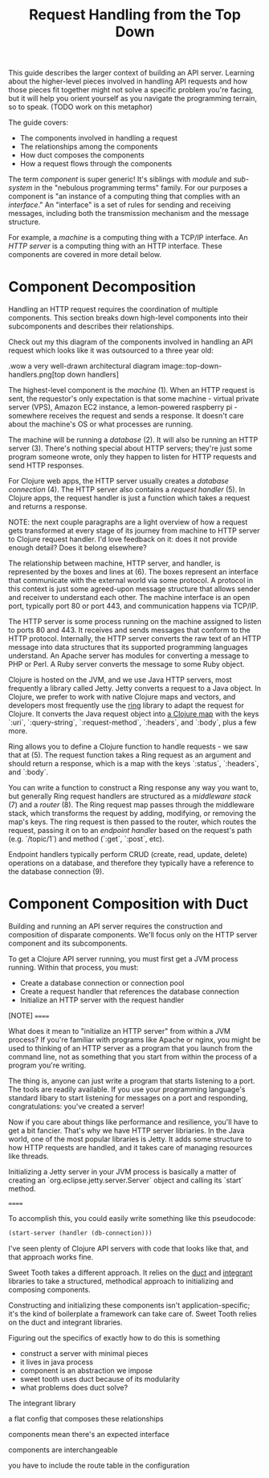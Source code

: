 #+TITLE: Request Handling from the Top Down

This guide describes the larger context of building an API server. Learning
about the higher-level pieces involved in handling API requests and how those
pieces fit together might not solve a specific problem you're facing, but it
will help you orient yourself as you navigate the programming terrain, so to
speak. (TODO work on this metaphor)

The guide covers:

- The components involved in handling a request
- The relationships among the components
- How duct composes the components
- How a request flows through the components

The term /component/ is super generic! It's siblings with /module/ and
/sub-system/ in the "nebulous programming terms" family. For our purposes a
component is "an instance of a computing thing that complies with an
/interface/." An "interface" is a set of rules for sending and receiving
messages, including both the transmission mechanism and the message structure.

For example, a /machine/ is a computing thing with a TCP/IP interface. An /HTTP
server/ is a computing thing with an HTTP interface. These components are
covered in more detail below.

* Component Decomposition

Handling an HTTP request requires the coordination of multiple components.
This section breaks down high-level components into their subcomponents and
describes their relationships.

Check out my this diagram of the components involved in handling an API request
which looks like it was outsourced to a three year old:

.wow a very well-drawn architectural diagram
image::top-down-handlers.png[top down handlers]

The highest-level component is the /machine/ (1). When an HTTP request is sent,
the requestor's only expectation is that some machine - virtual private server
(VPS), Amazon EC2 instance, a lemon-powered raspberry pi - somewhere receives
the request and sends a response. It doesn't care about the machine's OS or what
processes are running.

The machine will be running a /database/ (2). It will also be running an HTTP
server (3). There's nothing special about HTTP servers; they're just some
program someone wrote, only they happen to listen for HTTP requests and send
HTTP responses.

For Clojure web apps, the HTTP server usually creates a /database connection/
(4). The HTTP server also contains a /request handler/ (5). In Clojure apps, the
request handler is just a function which takes a request and returns a response.

NOTE: the next couple paragraphs are a light overview of how a request gets
transformed at every stage of its journey from machine to HTTP server to Clojure
request handler. I'd love feedback on it: does it not provide enough detail?
Does it belong elsewhere?

The relationship between machine, HTTP server, and handler, is represented by
the boxes and lines at (6). The boxes represent an interface that communicate
with the external world via some protocol. A protocol in this context is just
some agreed-upon message structure that allows sender and receiver to understand
each other. The machine interface is an open port, typically port 80 or port
443, and communication happens via TCP/IP.

The HTTP server is some process running on the machine assigned to listen to
ports 80 and 443. It receives and sends messages that conform to the HTTP
protocol. Internally, the HTTP server converts the raw text of an HTTP message
into data structures that its supported programming languages understand. An
Apache server has modules for converting a message to PHP or Perl. A Ruby server
converts the message to some Ruby object.

Clojure is hosted on the JVM, and we use Java HTTP servers, most frequently a
library called Jetty. Jetty converts a request to a Java object. In Clojure, we
prefer to work with native Clojure maps and vectors, and developers most
frequently use the [[https://github.com/ring-clojure/ring][ring]] library to adapt the request for Clojure. It converts
the Java request object into [[https://github.com/ring-clojure/ring/wiki/Concepts#requests][a Clojure map]] with the keys `:uri`,
`:query-string`, `:request-method`, `:headers`, and `:body`, plus a few more.

Ring allows you to define a Clojure function to handle requests - we saw that at
(5). The request function takes a Ring request as an argument and should return
a response, which is a map with the keys `:status`, `:headers`, and `:body`.

You can write a function to construct a Ring response any way you want to, but
generally Ring request handlers are structured as a /middleware stack/ (7) and a
/router/ (8). The Ring request map passes through the middleware stack, which
transforms the request by adding, modifying, or removing the map's keys. The
ring request is then passed to the router, which routes the request, passing it
on to an /endpoint handler/ based on the request's path (e.g. `/topic/1`) and
method (`:get`, `:post`, etc).

Endpoint handlers typically perform CRUD (create, read, update, delete)
operations on a database, and therefore they typically have a reference to the
database connection (9).

* Component Composition with Duct

Building and running an API server requires the construction and composition of
disparate components. We'll focus only on the HTTP server component and its
subcomponents.

To get a Clojure API server running, you must first get a JVM process running.
Within that process, you must:

- Create a database connection or connection pool
- Create a request handler that references the database connection
- Initialize an HTTP server with the request handler

[NOTE]
======

What does it mean to "initialize an HTTP server" from within a JVM process? If
you're familiar with programs like Apache or nginx, you might be used to
thinking of an HTTP server as a program that you launch from the command line,
not as something that you start from within the process of a program you're
writing.

The thing is, anyone can just write a program that starts listening to a port.
The tools are readily available. If you use your programming language's standard
libary to start listening for messages on a port and responding,
congratulations: you've created a server!

Now if you care about things like performance and resilience, you'll have to get
a bit fancier. That's why we have HTTP server libriaries. In the Java world,
one of the most popular libraries is Jetty. It adds some structure to how HTTP
requests are handled, and it takes care of managing resources like threads.

Initializing a Jetty server in your JVM process is basically a matter of
creating an `org.eclipse.jetty.server.Server` object and calling its `start`
method.

======

To accomplish this, you could easily write something like this pseudocode:

#+CAPTION start a server pseudocode
#+BEGIN_SRC clojure
(start-server (handler (db-connection)))
#+END_SRc

I've seen plenty of Clojure API servers with code that looks like that, and
that approach works fine.

Sweet Tooth takes a different approach. It relies on the [[https://github.com/duct-framework/core][duct]] and [[https://github.com/weavejester/integrant][integrant]]
libraries to take a structured, methodical approach to initializing and
composing components.




Constructing and initializing these components isn't application-specific; it's
the kind of boilerplate a framework can take care of. Sweet Tooth relies on the
duct and integrant libraries.

Figuring out the specifics of exactly how to do this is something

- construct a server with minimal pieces
- it lives in java process
- component is an abstraction we impose
- sweet tooth uses duct because of its modularity
- what problems does duct solve?


The integrant library

a flat config that composes these relationships

components mean there's an expected interface

components are interchangeable

you have to include the route table in the configuration
